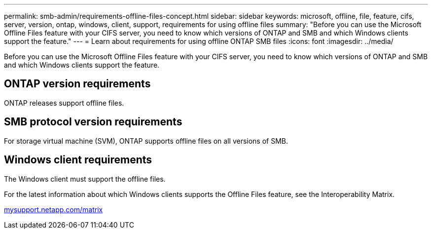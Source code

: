 ---
permalink: smb-admin/requirements-offline-files-concept.html
sidebar: sidebar
keywords: microsoft, offline, file, feature, cifs, server, version, ontap, windows, client, support, requirements for using offline files
summary: "Before you can use the Microsoft Offline Files feature with your CIFS server, you need to know which versions of ONTAP and SMB and which Windows clients support the feature."
---
= Learn about requirements for using offline ONTAP SMB files
:icons: font
:imagesdir: ../media/

[.lead]
Before you can use the Microsoft Offline Files feature with your CIFS server, you need to know which versions of ONTAP and SMB and which Windows clients support the feature.

== ONTAP version requirements

ONTAP releases support offline files.

== SMB protocol version requirements

For storage virtual machine (SVM), ONTAP supports offline files on all versions of SMB.

== Windows client requirements

The Windows client must support the offline files.

For the latest information about which Windows clients supports the Offline Files feature, see the Interoperability Matrix.

http://mysupport.netapp.com/matrix[mysupport.netapp.com/matrix^]


// 2025 June 03, ONTAPDOC-2981